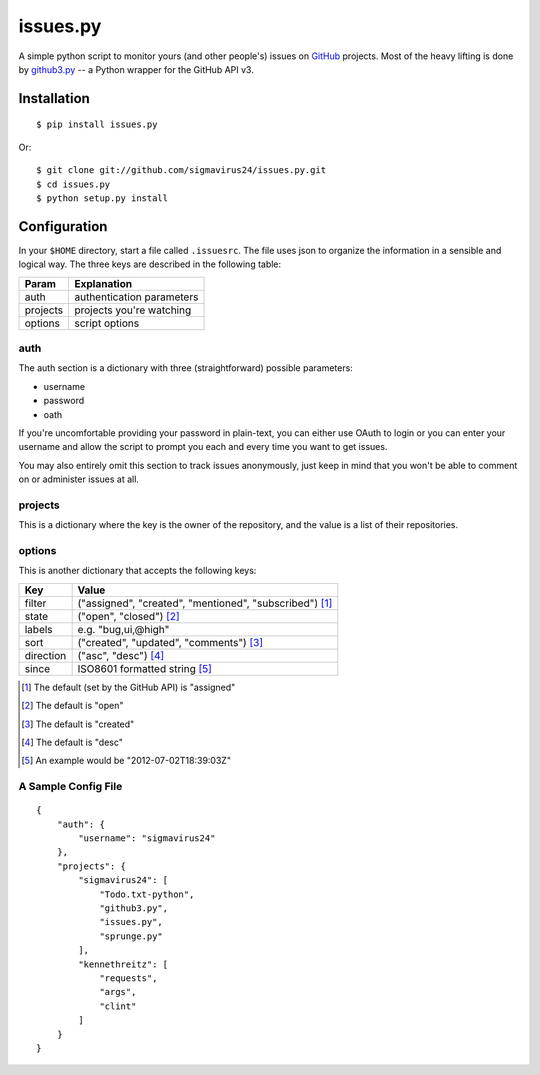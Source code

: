 issues.py
=========

A simple python script to monitor yours (and other people's) issues on GitHub_ 
projects. Most of the heavy lifting is done by github3.py_ -- a Python wrapper 
for the GitHub API v3.

Installation
------------

::

    $ pip install issues.py

Or:

::

    $ git clone git://github.com/sigmavirus24/issues.py.git
    $ cd issues.py
    $ python setup.py install

Configuration
-------------

In your ``$HOME`` directory, start a file called ``.issuesrc``. The file uses 
json to organize the information in a sensible and logical way. The three keys 
are described in the following table:

======== ==================
Param    Explanation
======== ==================
auth     authentication parameters
projects projects you're watching
options  script options
======== ==================

auth
~~~~

The auth section is a dictionary with three (straightforward) possible 
parameters:

- username
- password
- oath

If you're uncomfortable providing your password in plain-text, you can either 
use OAuth to login or you can enter your username and allow the script to 
prompt you each and every time you want to get issues.

You may also entirely omit this section to track issues anonymously, just keep 
in mind that you won't be able to comment on or administer issues at all.

projects
~~~~~~~~

This is a dictionary where the key is the owner of the repository, and the 
value is a list of their repositories.

options
~~~~~~~

This is another dictionary that accepts the following keys:

========== ==========
Key        Value
========== ==========
filter     ("assigned", "created", "mentioned", "subscribed") [#]_
state      ("open", "closed") [#]_
labels     e.g. "bug,ui,@high"
sort       ("created", "updated", "comments") [#]_
direction  ("asc", "desc") [#]_
since      ISO8601 formatted string [#]_
========== ==========

.. [#] The default (set by the GitHub API) is "assigned"
.. [#] The default is "open"
.. [#] The default is "created"
.. [#] The default is "desc"
.. [#] An example would be "2012-07-02T18:39:03Z"

A Sample Config File
~~~~~~~~~~~~~~~~~~~~

::

    {
        "auth": {
            "username": "sigmavirus24"
        },
        "projects": {
            "sigmavirus24": [
                "Todo.txt-python",
                "github3.py",
                "issues.py",
                "sprunge.py"
            ],
            "kennethreitz": [
                "requests",
                "args",
                "clint"
            ]
        }
    }

.. links
.. _GitHub: https://github.com
.. _github3.py: http://github3py.rtfd.org
